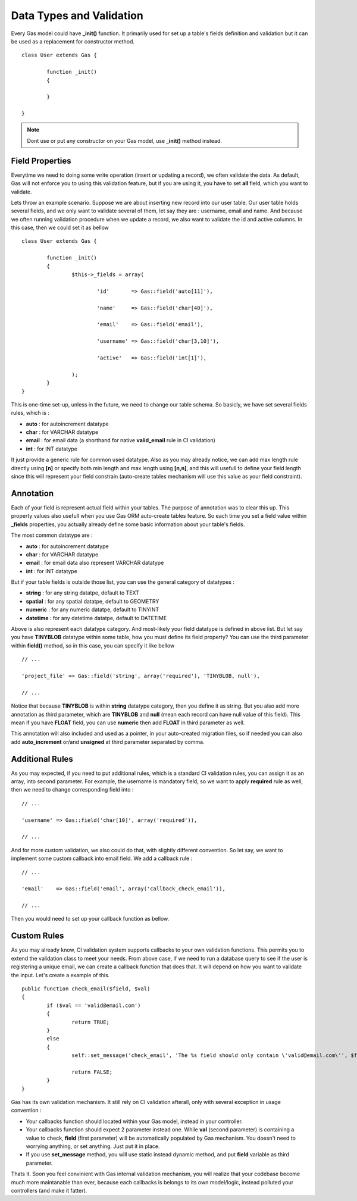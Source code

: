 .. Gas ORM documentation [validation]

Data Types and Validation
=========================

Every Gas model could have **_init()** function. It primarily used for set up a table's fields definition and validation but it can be used as a replacement for constructor method. ::

 	class User extends Gas {

 		function _init()
 		{
 			
 		}

	}

.. note:: Dont use or put any constructor on your Gas model, use **_init()** method instead.

Field Properties
++++++++++++++++

Everytime we need to doing some write operation (insert or updating a record), we often validate the data. As default, Gas will not enforce you to using this validation feature, but if you are using it, you have to set **all** field, which you want to validate. 

Lets throw an example scenario. Suppose we are about inserting new record into our user table. Our user table holds several fields, and we only want to validate several of them, let say they are : username, email and name. And because we often running validation procedure when we update a record, we also want to validate the id and active columns. In this case, then we could set it as bellow ::

 	class User extends Gas {

 		function _init()
 		{
 			$this->_fields = array(

 				'id'       => Gas::field('auto[11]'),

 				'name'     => Gas::field('char[40]'),

 				'email'    => Gas::field('email'),

 				'username' => Gas::field('char[3,10]'),

 				'active'   => Gas::field('int[1]'),

			);
 		}
	}

This is one-time set-up, unless in the future, we need to change our table schema. So basicly, we have set several fields rules, which is :

- **auto** : for autoincrement datatype
- **char** : for VARCHAR datatype
- **email** : for email data (a shorthand for native **valid_email** rule in CI validation)
- **int** : for INT datatype

It just provide a generic rule for common used datatype. Also as you may already notice, we can add max length rule directly using **[n]** or specify both min length and max length using **[n,n]**, and this will usefull to define your field length since this will represent your field constrain (auto-create tables mechanism will use this value as your field constraint).

Annotation
++++++++++

Each of your field is represent actual field within your tables. The purpose of annotation was to clear this up. This property values also usefull when you use Gas ORM auto-create tables feature. So each time you set a field value within **_fields** properties, you actually already define some basic information about your table's fields. 

The most common datatype are :

- **auto** : for autoincrement datatype
- **char** : for VARCHAR datatype
- **email** : for email data also represent VARCHAR datatype
- **int** : for INT datatype

But if your table fields is outside those list, you can use the general category of datatypes :

- **string** : for any string datatpe, default to TEXT
- **spatial** : for any spatial datatpe, default to GEOMETRY
- **numeric** : for any numeric datatpe, default to TINYINT
- **datetime** : for any datetime datatpe, default to DATETIME

Above is also represent each datatype category. And most-likely your field datatype is defined in above list. But let say you have **TINYBLOB** datatype within some table, how you must define its field property? You can use the third parameter within **field()** method, so in this case, you can specify it like bellow ::

	// ...

	'project_file' => Gas::field('string', array('required'), 'TINYBLOB, null'),

	// ...

Notice that because **TINYBLOB** is within **string** datatype category, then you define it as string. But you also add more annotation as third parameter, which are **TINYBLOB** and **null** (mean each record can have null value of this field). This mean if you have **FLOAT** field, you can use **numeric** then add **FLOAT** in third parameter as well.

This annotation will also included and used as a pointer, in your auto-created migration files, so if needed you can also add **auto_increment** or/and **unsigned** at third parameter separated by comma. 

Additional Rules
++++++++++++++++

As you may expected, if you need to put additional rules, which is a standard CI validation rules, you can assign it as an array, into second parameter. For example, the username is mandatory field, so we want to apply **required** rule as well, then we need to change corresponding field into : ::

	// ...

	'username' => Gas::field('char[10]', array('required')),

	// ...

And for more custom validation, we also could do that, with slightly different convention. So let say, we want to implement some custom callback into email field. We add a callback rule : ::

	// ...

	'email'    => Gas::field('email', array('callback_check_email')),

	// ...

Then you would need to set up your callback function as bellow.

Custom Rules
++++++++++++

As you may already know, CI validation system supports callbacks to your own validation functions. This permits you to extend the validation class to meet your needs. From above case, if we need to run a database query to see if the user is registering a unique email, we can create a callback function that does that. It will depend on how you want to validate the input. Let's create a example of this. ::

	public function check_email($field, $val)
	{
		if ($val == 'valid@email.com')
		{
			return TRUE;
		}
		else
		{
			self::set_message('check_email', 'The %s field should only contain \'valid@email.com\'', $field);

			return FALSE;
		}
	}

Gas has its own validation mechanism. It still rely on CI validation afterall, only with several exception in usage convention :

- Your callbacks function should located within your Gas model, instead in your controller.
- Your callbacks function should expect 2 parameter instead one. While **val** (second parameter) is containing a value to check, **field** (first parameter) will be automatically populated by Gas mechanism. You doesn't need to worrying anything, or set anything. Just put it in place.
- If you use **set_message** method, you will use static instead dynamic method, and put **field** variable as third parameter.

Thats it. Soon you feel convinient with Gas internal validation mechanism, you will realize that your codebase become much more maintanable than ever, because each callbacks is belongs to its own model/logic, instead polluted your controllers (and make it fatter).



